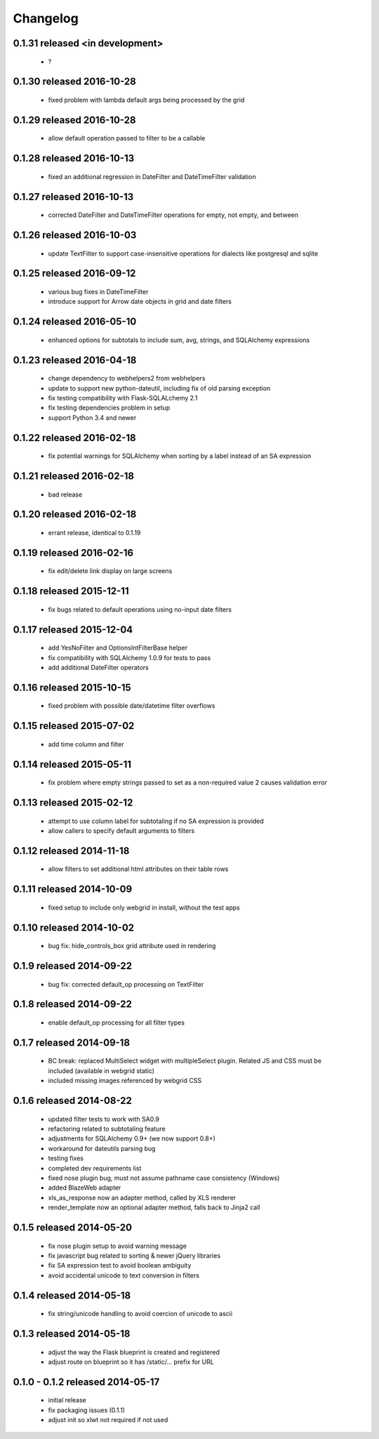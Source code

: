Changelog
---------

0.1.31 released <in development>
==========================

 - ?

0.1.30 released 2016-10-28
==========================

 - fixed problem with lambda default args being processed by the grid

0.1.29 released 2016-10-28
==========================

 - allow default operation passed to filter to be a callable

0.1.28 released 2016-10-13
==========================

 - fixed an additional regression in DateFilter and DateTimeFilter validation

0.1.27 released 2016-10-13
==========================

 - corrected DateFilter and DateTimeFilter operations for empty, not empty, and between

0.1.26 released 2016-10-03
==========================

 - update TextFilter to support case-insensitive operations for dialects like postgresql and sqlite

0.1.25 released 2016-09-12
==========================

 - various bug fixes in DateTimeFilter
 - introduce support for Arrow date objects in grid and date filters

0.1.24 released 2016-05-10
==========================

 - enhanced options for subtotals to include sum, avg, strings, and SQLAlchemy expressions

0.1.23 released 2016-04-18
==========================

 - change dependency to webhelpers2 from webhelpers
 - update to support new python-dateutil, including fix of old parsing exception
 - fix testing compatibility with Flask-SQLALchemy 2.1
 - fix testing dependencies problem in setup
 - support Python 3.4 and newer

0.1.22 released 2016-02-18
==========================

 - fix potential warnings for SQLAlchemy when sorting by a label instead of an SA expression

0.1.21 released 2016-02-18
==========================

 - bad release

0.1.20 released 2016-02-18
==========================

 - errant release, identical to 0.1.19

0.1.19 released 2016-02-16
==========================

 - fix edit/delete link display on large screens

0.1.18 released 2015-12-11
==========================

 - fix bugs related to default operations using no-input date filters

0.1.17 released 2015-12-04
==========================

 - add YesNoFilter and OptionsIntFilterBase helper
 - fix compatibility with SQLAlchemy 1.0.9 for tests to pass
 - add additional DateFilter operators

0.1.16 released 2015-10-15
==========================

 - fixed problem with possible date/datetime filter overflows

0.1.15 released 2015-07-02
==========================

 - add time column and filter

0.1.14 released 2015-05-11
==========================

 - fix problem where empty strings passed to set as a non-required value 2 causes validation error

0.1.13 released 2015-02-12
==========================

 - attempt to use column label for subtotaling if no SA expression is provided
 - allow callers to specify default arguments to filters

0.1.12 released 2014-11-18
==========================

 - allow filters to set additional html attributes on their table rows

0.1.11 released 2014-10-09
==========================

 - fixed setup to include only webgrid in install, without the test apps

0.1.10 released 2014-10-02
==========================

 - bug fix: hide_controls_box grid attribute used in rendering

0.1.9 released 2014-09-22
=========================

 - bug fix: corrected default_op processing on TextFilter

0.1.8 released 2014-09-22
=========================

 - enable default_op processing for all filter types

0.1.7 released 2014-09-18
=========================

 - BC break: replaced MultiSelect widget with multipleSelect plugin.
   Related JS and CSS must be included (available in webgrid static)
 - included missing images referenced by webgrid CSS

0.1.6 released 2014-08-22
=========================

 - updated filter tests to work with SA0.9
 - refactoring related to subtotaling feature
 - adjustments for SQLAlchemy 0.9+ (we now support 0.8+)
 - workaround for dateutils parsing bug
 - testing fixes
 - completed dev requirements list
 - fixed nose plugin bug, must not assume pathname case consistency (Windows)
 - added BlazeWeb adapter
 - xls_as_response now an adapter method, called by XLS renderer
 - render_template now an optional adapter method, falls back to Jinja2 call

0.1.5 released 2014-05-20
=========================

 - fix nose plugin setup to avoid warning message
 - fix javascript bug related to sorting & newer jQuery libraries
 - fix SA expression test to avoid boolean ambiguity
 - avoid accidental unicode to text conversion in filters

0.1.4 released 2014-05-18
=========================

  - fix string/unicode handling to avoid coercion of unicode to ascii

0.1.3 released 2014-05-18
=========================

  - adjust the way the Flask blueprint is created and registered
  - adjust route on blueprint so it has /static/... prefix for URL

0.1.0 - 0.1.2 released 2014-05-17
=================================

  - initial release
  - fix packaging issues (0.1.1)
  - adjust init so xlwt not required if not used
